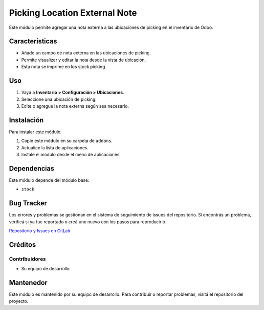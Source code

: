 ===================================
Picking Location External Note
===================================

Este módulo permite agregar una nota externa a las ubicaciones de picking en el inventario de Odoo.

.. image:: https://img.shields.io/badge/license-AGPL--3-blue.png
   :target: https://www.gnu.org/licenses/agpl
   :alt: License: AGPL-3
.. image:: https://img.shields.io/badge/GitLab-Repositorio-orange?logo=gitlab
   :target: https://gitlab.com/broobe/odoo/gc-odoo-ramos-addons
   :alt: Repositorio en GitLab

Características
===============

* Añade un campo de nota externa en las ubicaciones de picking.
* Permite visualizar y editar la nota desde la vista de ubicación.
* Esta nota se imprime en los stock picking

Uso
===

1. Vaya a **Inventario > Configuración > Ubicaciones**.
2. Seleccione una ubicación de picking.
3. Edite o agregue la nota externa según sea necesario.

Instalación
===========

Para instalar este módulo:

#. Copie este módulo en su carpeta de ``addons``.
#. Actualice la lista de aplicaciones.
#. Instale el módulo desde el menú de aplicaciones.

Dependencias
============

Este módulo depende del módulo base:

* ``stock``

Bug Tracker
===========

Los errores y problemas se gestionan en el sistema de seguimiento de issues del repositorio. Si encontrás un problema, verificá si ya fue reportado o creá uno nuevo con los pasos para reproducirlo.

`Repositorio y Issues en GitLab <https://gitlab.com/broobe/odoo/gc-odoo-ramos-addons/-/issues>`_

Créditos
========

Contribuidores
--------------

* Su equipo de desarrollo

Mantenedor
==========

Este módulo es mantenido por su equipo de desarrollo. Para contribuir o reportar problemas, visitá el repositorio del proyecto.
